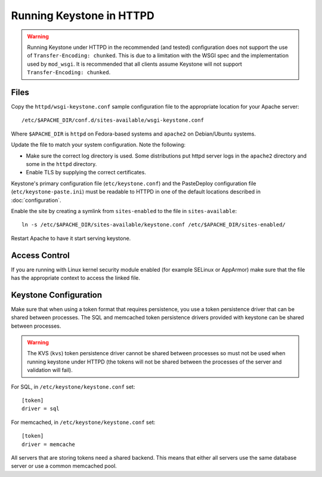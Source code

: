 
..
      Copyright 2011-2012 OpenStack Foundation
      All Rights Reserved.

      Licensed under the Apache License, Version 2.0 (the "License"); you may
      not use this file except in compliance with the License. You may obtain
      a copy of the License at

          http://www.apache.org/licenses/LICENSE-2.0

      Unless required by applicable law or agreed to in writing, software
      distributed under the License is distributed on an "AS IS" BASIS, WITHOUT
      WARRANTIES OR CONDITIONS OF ANY KIND, either express or implied. See the
      License for the specific language governing permissions and limitations
      under the License.

=========================
Running Keystone in HTTPD
=========================

.. WARNING::

    Running Keystone under HTTPD in the recommended (and tested) configuration
    does not support the use of ``Transfer-Encoding: chunked``. This is due to
    a limitation with the WSGI spec and the implementation used by
    ``mod_wsgi``. It is recommended that all clients assume Keystone will not
    support ``Transfer-Encoding: chunked``.


Files
-----

Copy the ``httpd/wsgi-keystone.conf`` sample configuration file to the
appropriate location for your Apache server::

    /etc/$APACHE_DIR/conf.d/sites-available/wsgi-keystone.conf

Where ``$APACHE_DIR`` is ``httpd`` on Fedora-based systems and ``apache2`` on
Debian/Ubuntu systems.

Update the file to match your system configuration. Note the following:

* Make sure the correct log directory is used. Some distributions put httpd
  server logs in the ``apache2`` directory and some in the ``httpd`` directory.
* Enable TLS by supplying the correct certificates.

Keystone's primary configuration file (``etc/keystone.conf``) and the
PasteDeploy configuration file (``etc/keystone-paste.ini``) must be readable to
HTTPD in one of the default locations described in :doc:`configuration`.

Enable the site by creating a symlink from ``sites-enabled`` to the file in
``sites-available``::

  ln -s /etc/$APACHE_DIR/sites-available/keystone.conf /etc/$APACHE_DIR/sites-enabled/

Restart Apache to have it start serving keystone.


Access Control
--------------

If you are running with Linux kernel security module enabled (for example
SELinux or AppArmor) make sure that the file has the appropriate context to
access the linked file.

Keystone Configuration
----------------------

Make sure that when using a token format that requires persistence, you use a
token persistence driver that can be shared between processes. The SQL and
memcached token persistence drivers provided with keystone can be shared
between processes.

.. WARNING::

    The KVS (``kvs``) token persistence driver cannot be shared between
    processes so must not be used when running keystone under HTTPD (the tokens
    will not be shared between the processes of the server and validation will
    fail).

For SQL, in ``/etc/keystone/keystone.conf`` set::

    [token]
    driver = sql

For memcached, in ``/etc/keystone/keystone.conf`` set::

    [token]
    driver = memcache

All servers that are storing tokens need a shared backend. This means that
either all servers use the same database server or use a common memcached pool.
